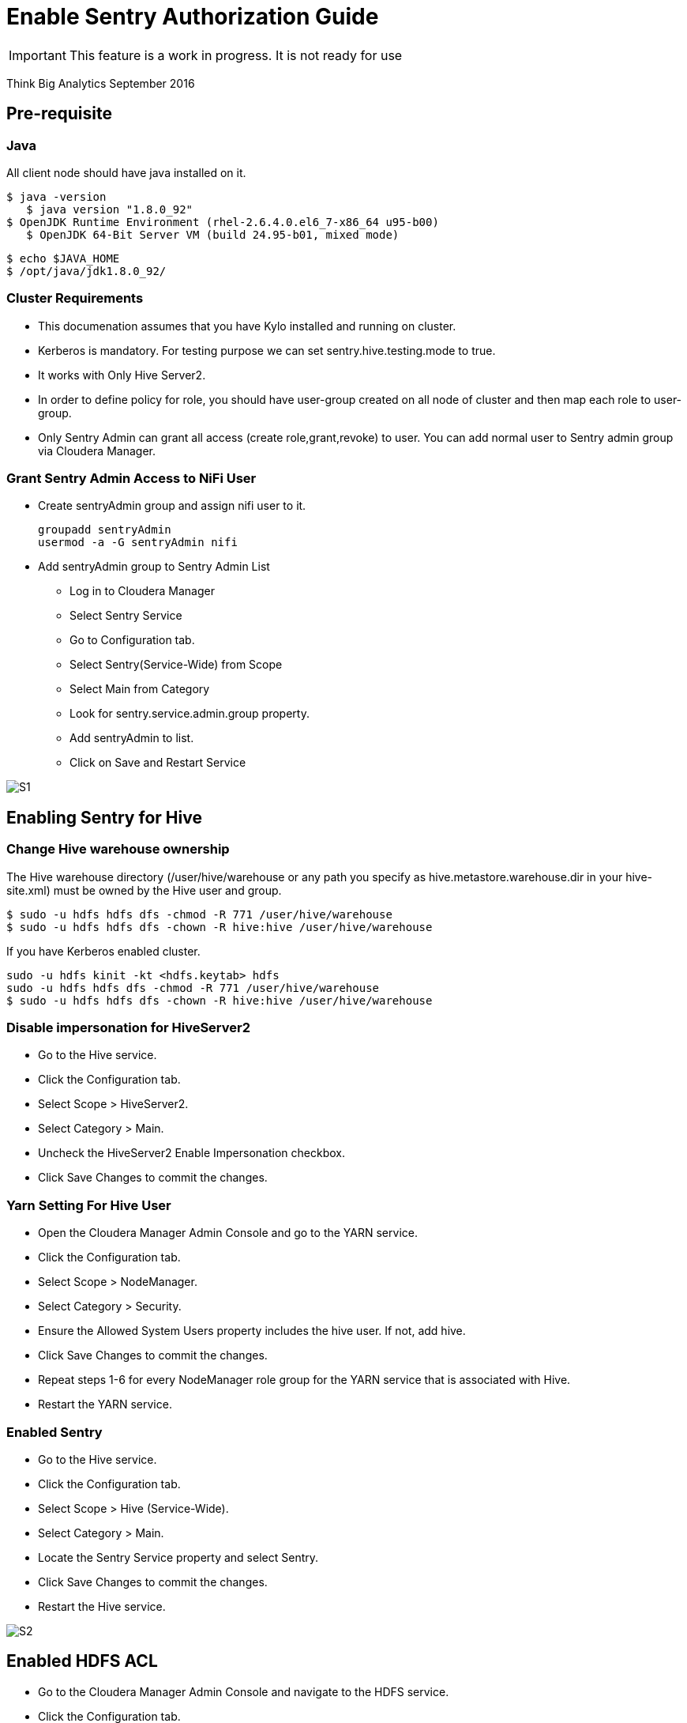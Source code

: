 = Enable Sentry Authorization Guide
ifdef::env-github,env-browser[:outfilesuffix: .adoc]

IMPORTANT: This feature is a work in progress. It is not ready for use

Think Big Analytics
September 2016

:toc:
:toclevels: 2
:toc-title: Contents

== Pre-requisite

=== Java 

All client node should have java installed  on it.
	
	$ java -version
    $ java version "1.8.0_92"
	$ OpenJDK Runtime Environment (rhel-2.6.4.0.el6_7-x86_64 u95-b00)
    $ OpenJDK 64-Bit Server VM (build 24.95-b01, mixed mode)

    $ echo $JAVA_HOME
    $ /opt/java/jdk1.8.0_92/

	
=== Cluster Requirements 	
* This documenation assumes that you have Kylo installed and running on cluster.	
* Kerberos is mandatory. For testing purpose we can set sentry.hive.testing.mode to true.
* It works with Only Hive Server2.
* In order to define policy for role, you should have user-group created on all node of cluster and then map each role to user-group.
* Only Sentry Admin can grant all access (create role,grant,revoke) to user. You can add normal user to Sentry admin group via Cloudera Manager.


=== Grant Sentry Admin Access to NiFi User

* Create sentryAdmin group and assign nifi user to it.

	groupadd sentryAdmin
	usermod -a -G sentryAdmin nifi

* Add sentryAdmin group to Sentry Admin List

*** Log in to Cloudera Manager
*** Select Sentry Service
*** Go to  Configuration  tab.
*** Select Sentry(Service-Wide) from Scope
*** Select Main from Category
*** Look for sentry.service.admin.group property.
*** Add sentryAdmin to list.
*** Click on Save and Restart Service

image::images/S1.png[]

== Enabling Sentry for Hive

=== Change Hive warehouse ownership

The Hive warehouse directory (/user/hive/warehouse or any path you specify as hive.metastore.warehouse.dir in your hive-site.xml) must be owned by the Hive user and group.

	$ sudo -u hdfs hdfs dfs -chmod -R 771 /user/hive/warehouse
	$ sudo -u hdfs hdfs dfs -chown -R hive:hive /user/hive/warehouse

If you have Kerberos enabled cluster.

	sudo -u hdfs kinit -kt <hdfs.keytab> hdfs
	sudo -u hdfs hdfs dfs -chmod -R 771 /user/hive/warehouse
	$ sudo -u hdfs hdfs dfs -chown -R hive:hive /user/hive/warehouse
	
=== Disable impersonation for HiveServer2

* Go to the Hive service.
* Click the Configuration tab.
* Select Scope > HiveServer2.
* Select Category > Main.
* Uncheck the HiveServer2 Enable Impersonation checkbox.
* Click Save Changes to commit the changes.


=== Yarn Setting For Hive User

* Open the Cloudera Manager Admin Console and go to the YARN service.
* Click the Configuration tab.
* Select Scope > NodeManager.
* Select Category > Security.
* Ensure the Allowed System Users property includes the hive user. If not, add hive.
* Click Save Changes to commit the changes.
* Repeat steps 1-6 for every NodeManager role group for the YARN service that is associated with Hive.
* Restart the YARN service.

=== Enabled Sentry

* Go to the Hive service.
* Click the Configuration tab.
* Select Scope > Hive (Service-Wide).
* Select Category > Main.
* Locate the Sentry Service property and select Sentry.
* Click Save Changes to commit the changes.
* Restart the Hive service.

image::images/S2.png[]


== Enabled HDFS ACL

* Go to the Cloudera Manager Admin Console and navigate to the HDFS service.
* Click the Configuration tab.
* Select Scope > HDFS-1 (Service-Wide).
* Select Category > Security.
* Locate the Enable Access Control Lists property and select its checkbox to enable HDFS ACLs.
* Click Save Changes to commit the changes.

image::images/S3.png[]

== Configure CreataSentryAuthorizationPolicy processor

* Go to NIFI
* Select resusable template.
* Select CreataSentryAuthorizationPolicy processor.
* Update property descriptor as per cluster.

	Hadoop Configuration Resources : /etc/hadoop/conf/core-site.xml,/etc/hadoop/conf/hdfs-site.xml
	Kerberos Principle : nifi
	Kerberos Keytab : /etc/security/nifi.headleass.keytab

image::images/S4.png[]	
	
Sentry authorization is configured successfully. Now create a feed from ThinkBig UI and test it.

